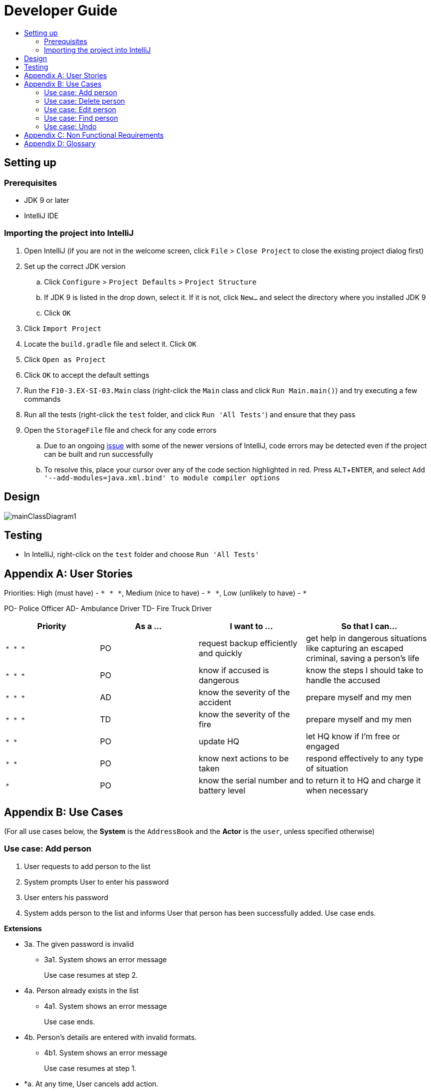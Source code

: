= Developer Guide
:site-section: DeveloperGuide
:toc:
:toc-title:
:imagesDir: images
:stylesDir: stylesheets
:experimental:

== Setting up

=== Prerequisites

* JDK 9 or later
* IntelliJ IDE

=== Importing the project into IntelliJ

. Open IntelliJ (if you are not in the welcome screen, click `File` > `Close Project` to close the existing project dialog first)
. Set up the correct JDK version
.. Click `Configure` > `Project Defaults` > `Project Structure`
.. If JDK 9 is listed in the drop down, select it. If it is not, click `New...` and select the directory where you installed JDK 9
.. Click `OK`
. Click `Import Project`
. Locate the `build.gradle` file and select it. Click `OK`
. Click `Open as Project`
. Click `OK` to accept the default settings
. Run the `F10-3.EX-SI-03.Main` class (right-click the `Main` class and click `Run Main.main()`) and try executing a few commands
. Run all the tests (right-click the `test` folder, and click `Run 'All Tests'`) and ensure that they pass
. Open the `StorageFile` file and check for any code errors
.. Due to an ongoing https://youtrack.jetbrains.com/issue/IDEA-189060[issue] with some of the newer versions of IntelliJ, code errors may be detected even if the project can be built and run successfully
.. To resolve this, place your cursor over any of the code section highlighted in red. Press kbd:[ALT + ENTER], and select `Add '--add-modules=java.xml.bind' to module compiler options`

== Design

image::mainClassDiagram1.png[]

== Testing

* In IntelliJ, right-click on the `test` folder and choose `Run 'All Tests'`

[appendix]
== User Stories

Priorities: High (must have) - `* * \*`, Medium (nice to have) - `* \*`, Low (unlikely to have) - `*`

PO- Police Officer
AD- Ambulance Driver
TD- Fire Truck Driver

[width="100%",cols="22%,<23%,<25%,<30%",options="header",]
|===========================================================================================================================================
|Priority |As a ... |I want to ... |So that I can...
|`* * *` |PO |request backup efficiently and quickly |get help in dangerous situations like capturing an escaped criminal, saving a person’s life
|`* * *` |PO |know if accused is dangerous |know the steps I should take to handle the accused
|`* * *` |AD |know the severity of the accident |prepare myself and my men
|`* * *` |TD |know the severity of the fire |prepare myself and my men
|`* *` |PO |update HQ |let HQ know if I’m free or engaged
|`* *` |PO |know next actions to be taken |respond effectively to any type of situation
|`*` |PO |know the serial number and battery level |to return it to HQ and charge it when necessary
|===========================================================================================================================================

[appendix]
== Use Cases

(For all use cases below, the *System* is the `AddressBook` and the *Actor* is the `user`, unless specified otherwise)

=== Use case: Add person


. User requests to add person to the list
. System prompts User to enter his password
. User enters his password
. System adds person to the list and informs User that person has been successfully added.
Use case ends.

*Extensions*

* 3a. The given password is invalid
** 3a1. System shows an error message
+
Use case resumes at step 2.

* 4a. Person already exists in the list
** 4a1. System shows an error message
+
Use case ends.

* 4b. Person’s details are entered with invalid formats.
** 4b1. System shows an error message
+
Use case resumes at step 1.

* *a. At any time, User cancels add action.
* *a1. System requests for confirmation to cancel
* *a2. User confirms cancellation
+
Use case ends.


=== Use case: Delete person

*MSS*

. User requests to list persons
. System shows a list of persons
. User requests to delete a specific person in the list
. System prompts user to enter his password
. User enters password
. System deletes the person.
+
Use case ends.

*Extensions*

* 2a. The list is empty.
+
Use case ends.

* 3a. The given index is invalid.
** 3a1. System shows an error message.
+
Use case resumes at step 2.

* 5a. The entered password is invalid.
** 5a1. System shows an error message.
+
Use case resumes at step 2.

* *a. At any time, User chooses to cancel the delete action.
** *a1. System requests confirmation to cancel
** *a2. User confirms the cancellation.
+
Use case ends.



=== Use case: Edit person

*MSS*

. User requests to edit persons
. System prompts User to enter his password
. User enters his password
. System shows a list of persons
. User requests to update a specific person in the list
. System edits the person’s respective details.
+
Use case ends.

*Extensions*

* 1a. The list is empty.
** 1a1. System shows an error essage
+
Use case ends.

* 3a. The entered password is invalid
** 3a1. System shows an error message
+
Use case resumes in step 2.

* 6a. The person’s details are entered with invalid format.
** 6a1. System shows an error message.
+
Use case resumes at step 5.

* *a. At any time, User chooses to cancel the delete action.
** *a1. System requests confirmation to cancel
** *a2. User confirms the cancellation.
+
Use case ends
	

=== Use case: Find person

*MSS*

. User requests to find person
. System prompts User to enter his password
. User enters his password
. System prompts User to key in index of person
. User enters NRIC of person
. System displays details of person, if found on the list.
+
Use case ends.

*Extensions*

* 1a. The list is empty.
** 1a1. System shows an error essage
+
Use case ends.

* 3a. The entered password is invalid
** 3a1. System shows an error message
+
Use case resumes in step 2.

* 5a. The person’s details are entered with invalid format.
** 5a1. System shows an error message.
+
Use case resumes at step 4.

* 6a. Person does not exist in the list
** 6a1. System informs User that person is not in the list
+
Use case ends.

* *a. At any time, User chooses to cancel the delete action.
** *a1. System requests confirmation to cancel
** *a2. User confirms the cancellation.
+
Use case ends

=== Use case: Undo

*MSS*

. User enters command to undo
. System prompts User to enter his password
. User enters his password
. System reverts the list to before the final change made 
+
Use case ends.

*Extensions*

* 1a. The list is empty.
** 1a1. System shows an error essage
+
Use case ends.

* 3a. The entered password is invalid
** 3a1. System shows an error message
+
Use case resumes in step 2.

* 5a. The person’s details are entered with invalid format.
** 5a1. System shows an error message.
+
Use case resumes at step 4.

* 6a. Person does not exist in the list
** 6a1. System informs User that person is not in the list
+
Use case ends.

* *a. At any time, User chooses to cancel the delete action.
** *a1. System requests confirmation to cancel
** *a2. User confirms the cancellation.
+
Use case ends


[appendix]
== Non Functional Requirements

. Should work on any <<mainstream-os, mainstream OS>> as long as it has Java 9 or higher installed.
. Should be able to hold up to 1000 persons.
. Should come with automated unit tests and open source code.
. Should favor DOS style commands over Unix-style commands.
. Business/domain rules:
.. Device should accept any more input after 9 characters when PO is inputting NRIC
.. Device will constantly remind PO to charge if battery level goes below a certain level.
. Accessibility: Different levels of access for POs and HQPs and drivers (ambulance,fire truck).
. Performance requirements: The system should respond within two seconds.
. Security requirements: The system should be password locked.
. Data requirements:
.. Data should be constant, not volatile.
.. Data should be recoverable from last save point


[appendix]
== Glossary

[[mainstream-os]] Mainstream OS::
Windows, Linux, Unix, OS-X

[[private-contact-detail]] Private contact detail::
A contact detail that is not meant to be shared with others.
